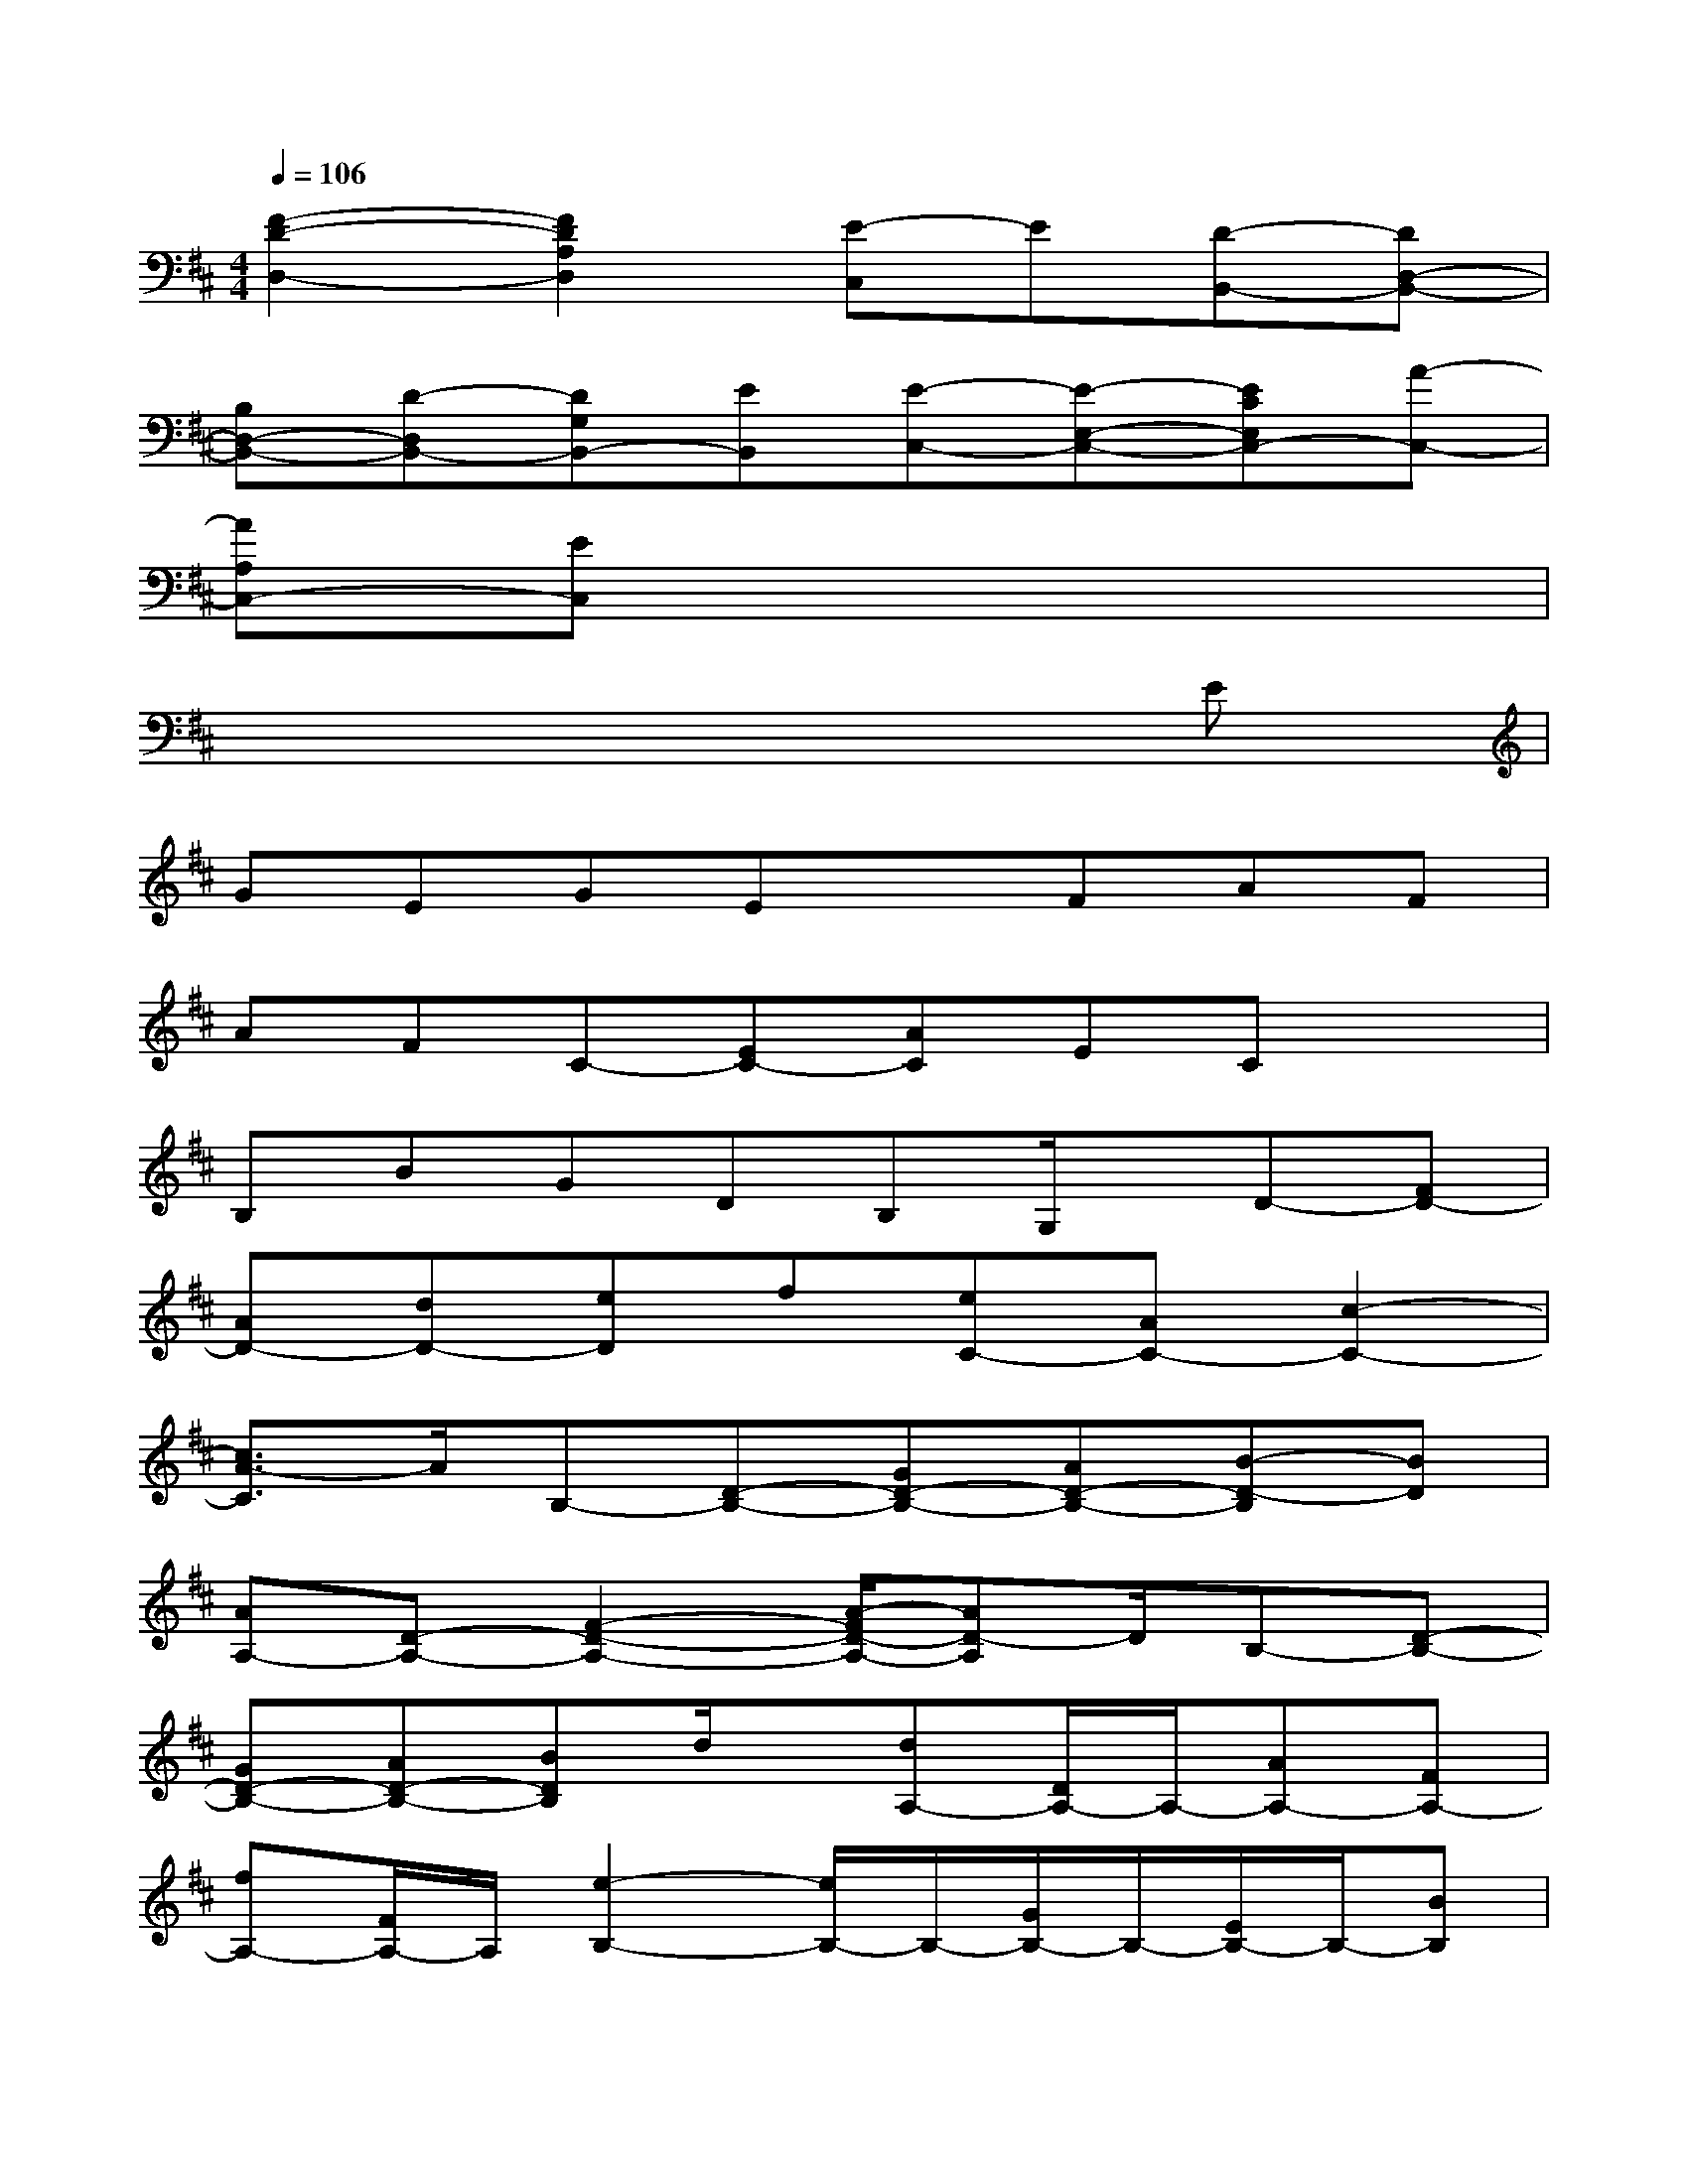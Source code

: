 X:1
T:
M:4/4
L:1/8
Q:1/4=106
K:D%2sharps
V:1
[F2-D2-D,2-][F2D2A,2D,2][E-C,]E[D-B,,-][DD,-B,,-]|
[B,D,-B,,-][D-D,B,,-][DG,B,,-][EB,,][E-C,-][E-E,-C,-][ECE,C,-][A-C,-]|
[AA,C,-][EC,]x6|
x6xE|
GEGExFAF|
AFC-[EC-][AC]ECx|
B,BGDB,G,/2x/2D-[FD-]|
[AD-][dD-][eD]f[eC-][AC-][c2-C2-]|
[c3/2A3/2-C3/2]A/2B,-[D-B,-][GD-B,-][AD-B,-][B-D-B,][BD]|
[AA,-][D-A,-][F2-D2-A,2-][A/2-F/2D/2-A,/2-][AD-A,]D/2B,-[D-B,-]|
[GD-B,-][AD-B,-][BDB,]d/2x/2[dA,-][D/2A,/2-]A,/2-[AA,-][FA,-]|
[fA,-][F/2A,/2-]A,/2[e2-B,2-][e/2B,/2-]B,/2-[G/2B,/2-]B,/2-[E/2B,/2-]B,/2-[BB,]|
[e3/2C3/2-]C/2-[AC-][e/2C/2-]C/2-[aC]g/2x/2[fD-][F/2D/2-]D/2-|
[AD-][d/2D/2-]D/2-[FD]A/2x/2[AC-][c/2C/2-]C/2-[fC-][cC-]|
[aC-]C/2x/2[b/2B,/2-]B,/2-[BB,-][d2B,2]D2|
A,-[D-A,-][ADA,-][fA,-][e-FA,-][e/2d/2A,/2]x/2[dB,-][DB,-]